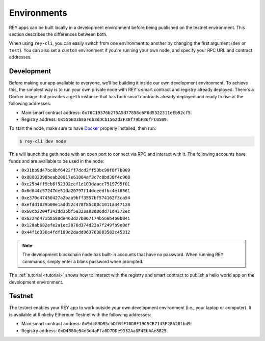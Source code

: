 .. index:: ! environments
.. _environments:

Environments
============

REY apps can be built locally in a development environment before being published on the testnet environment. This section describes the differences between both.

When using ``rey-cli``, you can easily switch from one environment to another by changing the first argument (``dev`` or ``test``). You can also set a ``custom`` environment if you're running your own node, and specify your RPC URL and contract addresses.

.. _development:

Development
-----------

Before making our app available to everyone, we'll be building it inside our own development environment. To achieve this, the simplest way is to run your own private node with REY's smart contract and registry already deployed. There's a Docker image that provides a ``geth`` instance that has both smart contracts already deployed and ready to use at the following addresses:

- Main smart contract address: ``0x76C19376b275A5d77858c6F6d5322311eEb92cf5``.

- Registry address: ``0x556ED3bEaF6b3dDCb1562d3F30f79bF86fFC05B9``.

To start the node, make sure to have `Docker <http://docker.com>`_ properly installed, then run:

.. code::

  $ rey-cli dev node

This will launch the geth node with an open port to connect via RPC and interact with it. The following accounts have funds and are available to be used in the node:

- ``0x31bb9d47bc8bf6422ff7dcd2ff53bc90f8f7b009``
- ``0x88032398beab20017e61064af3c7c8bd38f4c968``
- ``0xc25b4ff9eb6f52392eef1e103daacc7519795f01``
- ``0x6d644c57247de51da20797f14dceedfbc4ef6561``
- ``0xe370c47450427a2baa9bff3557bf574162f3ca54``
- ``0xefdd1029b00e1add52c478f85c00c1011a347128``
- ``0x60cb2204f342dd35bf5a328a03d86dd71d4372ec``
- ``0x6224d471b8590de463d27b067174b566b4b0b041``
- ``0x128ab682efe2a1ec3970d374d23a7f249fb9e8df``
- ``0x44f1d336e4fdf189d2dadd963763883582c45312``

.. note::

  The development blockchain node has built-in accounts that have no password. When running REY commands, simply enter a blank password when prompted.

The :ref:`tutorial <tutorial>` shows how to interact with the registry and smart contract to publish a hello world app on the development environment.

.. _testnet:

Testnet
-------

The testnet enables your REY app to work outside your own development environment (i.e., your laptop or computer). It is available at Rinkeby Ethereum Testnet with the following addresses:

- Main smart contract address: ``0x9dc83D95cbDfBfF70D8F19C5CB7143F28A201bd9``.

- Registry address: ``0xD4B80e54e3d4aFfa0D7DDe9332Aa8F4EbAAe8825``.
